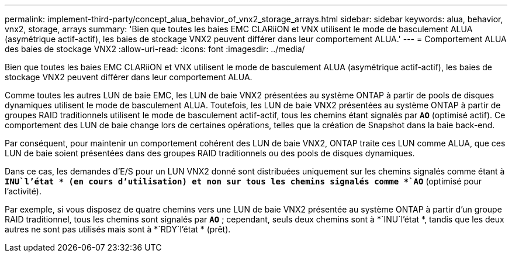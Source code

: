 ---
permalink: implement-third-party/concept_alua_behavior_of_vnx2_storage_arrays.html 
sidebar: sidebar 
keywords: alua, behavior, vnx2, storage, arrays 
summary: 'Bien que toutes les baies EMC CLARiiON et VNX utilisent le mode de basculement ALUA (asymétrique actif-actif), les baies de stockage VNX2 peuvent différer dans leur comportement ALUA.' 
---
= Comportement ALUA des baies de stockage VNX2
:allow-uri-read: 
:icons: font
:imagesdir: ../media/


[role="lead"]
Bien que toutes les baies EMC CLARiiON et VNX utilisent le mode de basculement ALUA (asymétrique actif-actif), les baies de stockage VNX2 peuvent différer dans leur comportement ALUA.

Comme toutes les autres LUN de baie EMC, les LUN de baie VNX2 présentées au système ONTAP à partir de pools de disques dynamiques utilisent le mode de basculement ALUA. Toutefois, les LUN de baie VNX2 présentées au système ONTAP à partir de groupes RAID traditionnels utilisent le mode de basculement actif-actif, tous les chemins étant signalés par *`AO`* (optimisé actif). Ce comportement des LUN de baie change lors de certaines opérations, telles que la création de Snapshot dans la baie back-end.

Par conséquent, pour maintenir un comportement cohérent des LUN de baie VNX2, ONTAP traite ces LUN comme ALUA, que ces LUN de baie soient présentées dans des groupes RAID traditionnels ou des pools de disques dynamiques.

Dans ce cas, les demandes d'E/S pour un LUN VNX2 donné sont distribuées uniquement sur les chemins signalés comme étant à *`INU`l'état * (en cours d'utilisation) et non sur tous les chemins signalés comme *`AO`* (optimisé pour l'activité).

Par exemple, si vous disposez de quatre chemins vers une LUN de baie VNX2 présentée au système ONTAP à partir d'un groupe RAID traditionnel, tous les chemins sont signalés par *`AO`* ; cependant, seuls deux chemins sont à *`INU`l'état *, tandis que les deux autres ne sont pas utilisés mais sont à *`RDY`l'état * (prêt).
